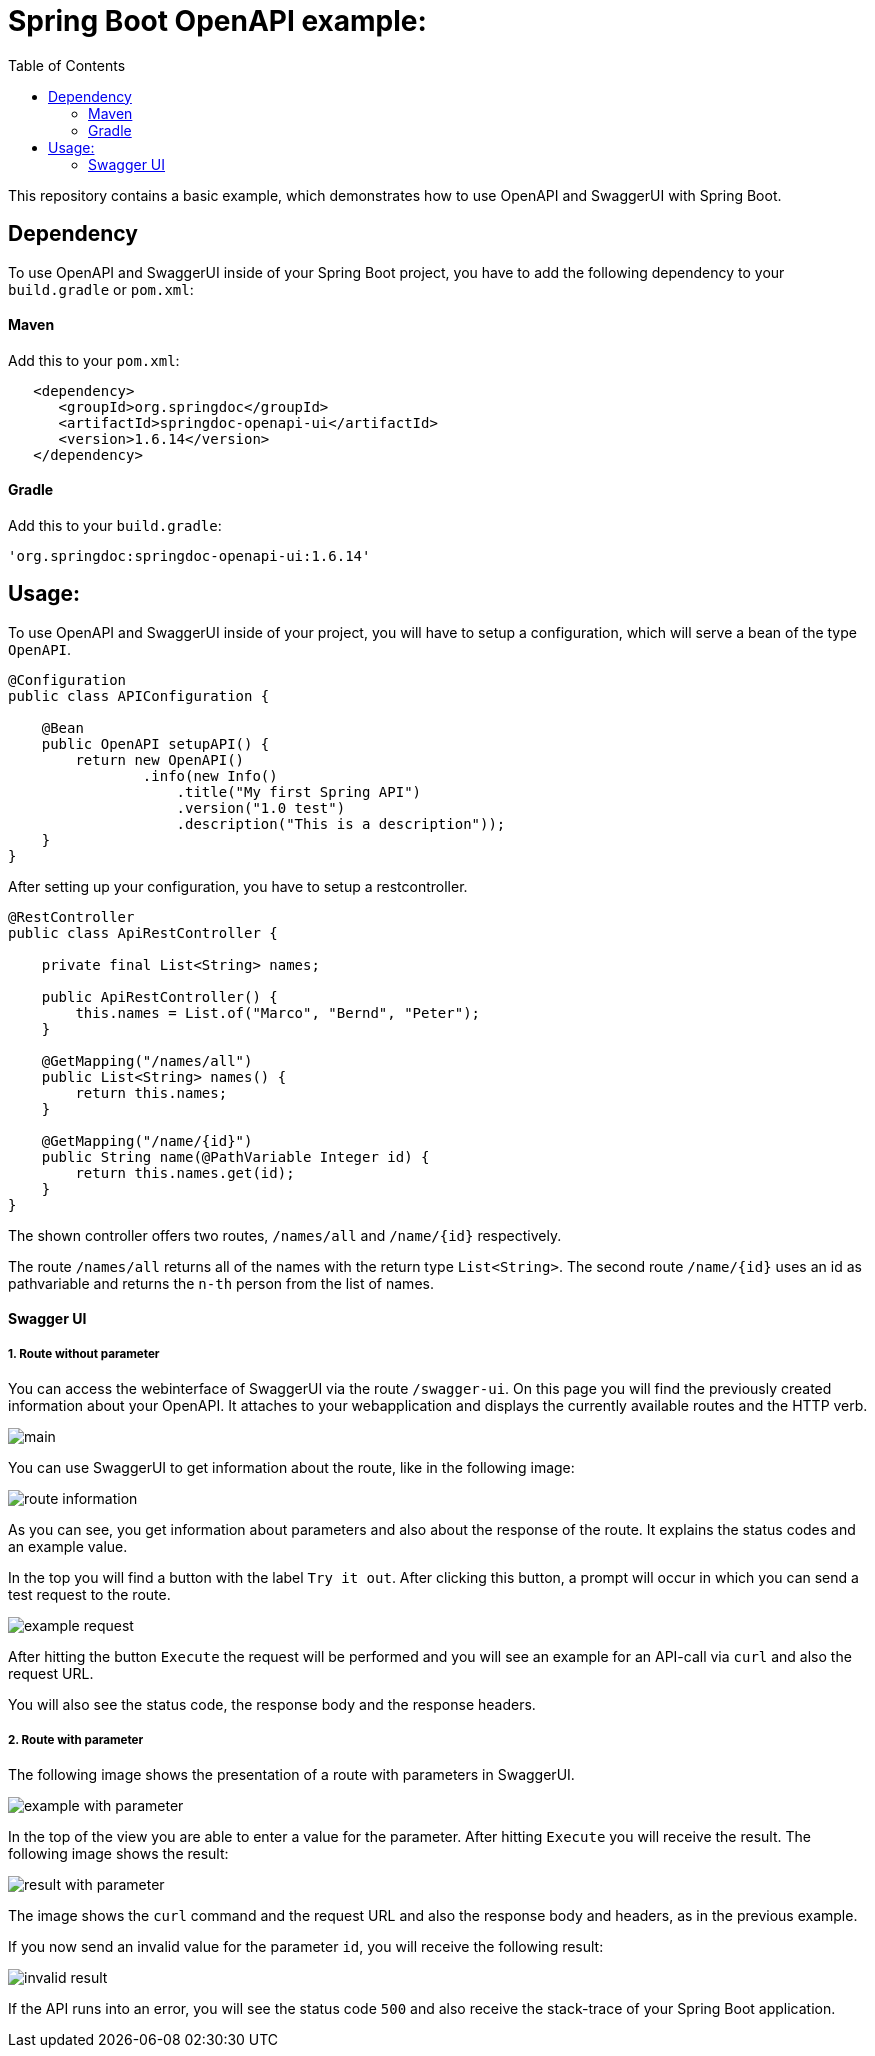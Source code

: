 :toc:

# Spring Boot OpenAPI example:

This repository contains a basic example, which demonstrates how to use OpenAPI and SwaggerUI with Spring Boot.

## Dependency

To use OpenAPI and SwaggerUI inside of your Spring Boot project, you have to add the following dependency to your `build.gradle` or `pom.xml`:

#### Maven

Add this to your `pom.xml`:

```xml
   <dependency>
      <groupId>org.springdoc</groupId>
      <artifactId>springdoc-openapi-ui</artifactId>
      <version>1.6.14</version>
   </dependency>
```

#### Gradle

Add this to your `build.gradle`:

```groovy
'org.springdoc:springdoc-openapi-ui:1.6.14'
```

## Usage:

To use OpenAPI and SwaggerUI inside of your project, you will have to setup a configuration, which will serve a bean of the type `OpenAPI`.

```java
@Configuration
public class APIConfiguration {

    @Bean
    public OpenAPI setupAPI() {
        return new OpenAPI()
                .info(new Info()
                    .title("My first Spring API")
                    .version("1.0 test")
                    .description("This is a description"));
    }
}
```

After setting up your configuration, you have to setup a restcontroller.

```java
@RestController
public class ApiRestController {

    private final List<String> names;

    public ApiRestController() {
        this.names = List.of("Marco", "Bernd", "Peter");
    }

    @GetMapping("/names/all")
    public List<String> names() {
        return this.names;
    }

    @GetMapping("/name/{id}")
    public String name(@PathVariable Integer id) {
        return this.names.get(id);
    }
}
```

The shown controller offers two routes, `/names/all` and `/name/{id}` respectively.

The route `/names/all` returns all of the names with the return type `List<String>`. The second route `/name/{id}`
uses an id as pathvariable and returns the `n-th` person from the list of names.

#### Swagger UI

##### 1. Route without parameter

You can access the webinterface of SwaggerUI via the route `/swagger-ui`. On this page you will find the previously created information about your OpenAPI. It attaches to your webapplication and
displays the currently available routes and the HTTP verb.

image::img/main.png[]

You can use SwaggerUI to get information about the route, like in the following image:

image::img/route-information.png[]

As you can see, you get information about parameters and also about the response of the route. It explains the status codes and an example value.

In the top you will find a button with the label `Try it out`. After clicking this button, a prompt will occur in which you can send a test request to the route.

image::img/example-request.png[]

After hitting the button `Execute` the request will be performed and you will see an example for an API-call via `curl` and also the request URL.

You will also see the status code, the response body and the response headers.

##### 2. Route with parameter

The following image shows the presentation of a route with parameters in SwaggerUI.

image::img/example-with-parameter.png[]

In the top of the view you are able to enter a value for the parameter. After hitting `Execute` you will receive the result. The following image shows the result:

image::img/result-with-parameter.png[]

The image shows the `curl` command and the request URL and also the response body and headers, as in the previous example.

If you now send an invalid value for the parameter `id`, you will receive the following result:

image::img/invalid-result.png[]

If the API runs into an error, you will see the status code `500` and also receive the stack-trace of your Spring Boot application.

